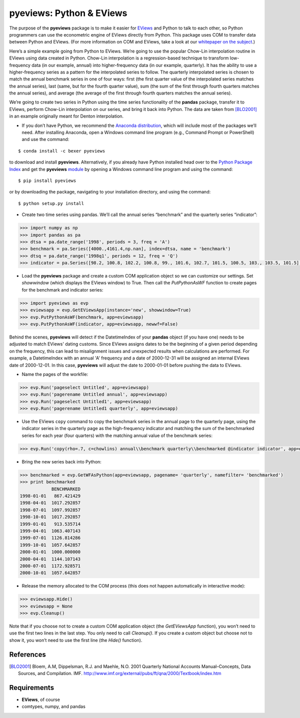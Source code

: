pyeviews: Python & EViews
=========================

The purpose of the **pyeviews** package is to make it easier for `EViews <http://www.eviews.com>`_ and Python to talk to each other, so Python programmers can use the econometric engine of EViews directly from Python.  This package uses COM to transfer data between Python and EViews.  (For more information on COM and EViews, take a look at our `whitepaper on the subject <http://www.eviews.com/download/whitepapers/EViews_COM_Automation.pdf>`_.)
    
Here’s a simple example going from Python to EViews.  We’re going to use the popular Chow-Lin interpolation routine in EViews using data created in Python.  Chow-Lin interpolation is a regression-based technique to transform low-frequency data (in our example, annual) into higher-frequency data (in our example, quarterly).  It has the ability to use a higher-frequency series as a pattern for the interpolated series to follow.   The quarterly interpolated series is chosen to match the annual benchmark series in one of four ways: first (the first quarter value of the interpolated series matches the annual series), last (same, but for the fourth quarter value), sum (the sum of the first through fourth quarters matches the annual series), and average (the average of the first through fourth quarters matches the annual series).
 
We’re going to create two series in Python using the time series functionality of the **pandas** package, transfer it to EViews, perform Chow-Lin interpolation on our series, and bring it back into Python.  The data are taken from [BLO2001]_ in an example originally meant for Denton interpolation.

*	If you don’t have Python, we recommend the `Anaconda distribution <https://www.continuum.io/downloads>`_, which will include most of the packages we’ll need.  After installing Anaconda, open a Windows command line program (e.g., Command Prompt or PowerShell) and use the command:

:: 

    $ conda install -c bexer pyeviews

to download and install **pyeviews**.  Alternatively, if you already have Python installed head over to the `Python Package Index <https://pypi.python.org/pypi>`_ and get the **pyeviews** `module <https://pypi.python.org/pypi/pyeviews>`_ by opening a Windows command line program and using the command:

:: 

    $ pip install pyeviews

or by downloading the package, navigating to your installation directory, and using the command:

::

    $ python setup.py install 

*	Create two time series using pandas.  We’ll call the annual series “benchmark” and the quarterly series “indicator”:

.. code-block:: python

    >>> import numpy as np    
    >>> import pandas as pa
    >>> dtsa = pa.date_range('1998', periods = 3, freq = 'A')
    >>> benchmark = pa.Series([4000.,4161.4,np.nan], index=dtsa, name = 'benchmark')
    >>> dtsq = pa.date_range('1998q1', periods = 12, freq = 'Q')
    >>> indicator = pa.Series([98.2, 100.8, 102.2, 100.8, 99., 101.6, 102.7, 101.5, 100.5, 103., 103.5, 101.5], index = dtsq, name = 'indicator')
    
*	Load the **pyeviews** package and create a custom COM application object so we can customize our settings.  Set `showwindow` (which displays the EViews window) to True.  Then call the `PutPythonAsWF` function to create pages for the benchmark and indicator series:

.. code-block:: python

    >>> import pyeviews as evp
    >>> eviewsapp = evp.GetEViewsApp(instance='new', showwindow=True)
    >>> evp.PutPythonAsWF(benchmark, app=eviewsapp)
    >>> evp.PutPythonAsWF(indicator, app=eviewsapp, newwf=False)

Behind the scenes, **pyeviews** will detect if the DatetimeIndex of your **pandas** object (if you have one) needs to be adjusted to match EViews' dating customs.  Since EViews assigns dates to be the beginning of a given period depending on the frequency, this can lead to misalignment issues and unexpected results when calculations are performed.  For example, a DatetimeIndex with an annual 'A' frequency and a date of 2000-12-31 will be assigned an internal EViews date of 2000-12-01.  In this case, **pyeviews** will adjust the date to 2000-01-01 before pushing the data to EViews.

*	Name the pages of the workfile:

.. code-block:: python

    >>> evp.Run('pageselect Untitled', app=eviewsapp)
    >>> evp.Run('pagerename Untitled annual', app=eviewsapp)
    >>> evp.Run('pageselect Untitled1', app=eviewsapp)
    >>> evp.Run('pagerename Untitled1 quarterly', app=eviewsapp)
    
*	Use the EViews ``copy`` command to copy the benchmark series in the annual page to the quarterly page, using the indicator series in the quarterly page as the high-frequency indicator and matching the sum of the benchmarked series for each year (four quarters) with the matching annual value of the benchmark series:

.. code-block:: python

    >>> evp.Run('copy(rho=.7, c=chowlins) annual\\benchmark quarterly\\benchmarked @indicator indicator', app=eviewsapp)
    
*	Bring the new series back into Python:

.. code-block:: python

    >>> benchmarked = evp.GetWFAsPython(app=eviewsapp, pagename= 'quarterly', namefilter= 'benchmarked')
    >>> print benchmarked
                BENCHMARKED
    1998-01-01   867.421429
    1998-04-01  1017.292857
    1998-07-01  1097.992857
    1998-10-01  1017.292857
    1999-01-01   913.535714
    1999-04-01  1063.407143
    1999-07-01  1126.814286
    1999-10-01  1057.642857
    2000-01-01  1000.000000
    2000-04-01  1144.107143
    2000-07-01  1172.928571
    2000-10-01  1057.642857

*	Release the memory allocated to the COM process (this does not happen automatically in interactive mode):

.. code-block:: python

    >>> eviewsapp.Hide()
    >>> eviewsapp = None
    >>> evp.Cleanup()
    
Note that if you choose not to create a custom COM application object (the `GetEViewsApp` function), you won’t need to use the first two lines in the last step.  You only need to call `Cleanup()`.  If you create a custom object but choose not to show it, you won’t need to use the first line (the `Hide()` function).

References
----------
.. [BLO2001] Bloem, A.M, Dippelsman, R.J. and Maehle, N.O. 2001 Quarterly National Accounts Manual–Concepts, Data Sources, and Compilation. IMF. http://www.imf.org/external/pubs/ft/qna/2000/Textbook/index.htm

Requirements
------------
*   **EViews**, of course
*   comtypes, numpy, and pandas
